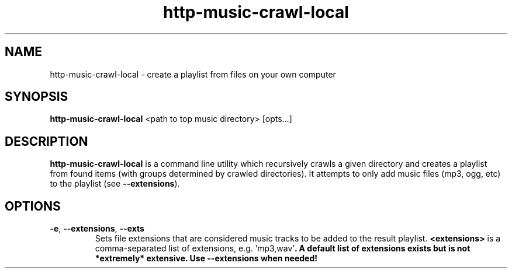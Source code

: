 .TH http-music-crawl-local 1

.SH NAME
http-music-crawl-local - create a playlist from files on your own computer

.SH SYNOPSIS
.B http-music-crawl-local
<path to top music directory>
[opts...]

.SH DESCRIPTION
\fBhttp-music-crawl-local\fR is a command line utility which recursively crawls a given directory and creates a playlist from found items (with groups determined by crawled directories).
It attempts to only add music files (mp3, ogg, etc) to the playlist (see \fB--extensions\fR).

.SH OPTIONS
.TP
.BR -e ", " --extensions ", " --exts
Sets file extensions that are considered music tracks to be added to the result playlist.
\fB<extensions>\fR is a comma-separated list of extensions, e.g. \fR'mp3,wav'\fB.
A default list of extensions exists but is not *extremely* extensive.
Use --extensions when needed!

